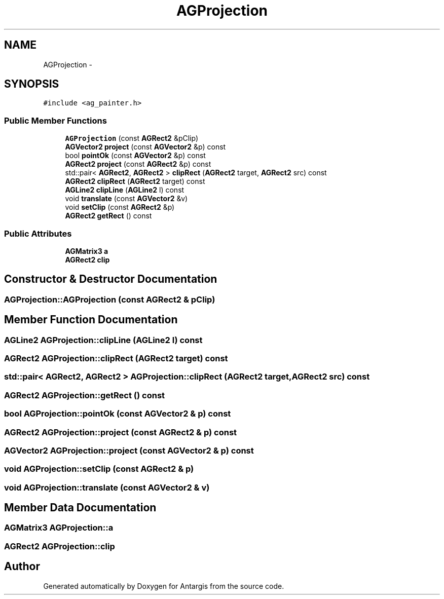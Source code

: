 .TH "AGProjection" 3 "27 Oct 2006" "Version 0.1.9" "Antargis" \" -*- nroff -*-
.ad l
.nh
.SH NAME
AGProjection \- 
.SH SYNOPSIS
.br
.PP
\fC#include <ag_painter.h>\fP
.PP
.SS "Public Member Functions"

.in +1c
.ti -1c
.RI "\fBAGProjection\fP (const \fBAGRect2\fP &pClip)"
.br
.ti -1c
.RI "\fBAGVector2\fP \fBproject\fP (const \fBAGVector2\fP &p) const "
.br
.ti -1c
.RI "bool \fBpointOk\fP (const \fBAGVector2\fP &p) const "
.br
.ti -1c
.RI "\fBAGRect2\fP \fBproject\fP (const \fBAGRect2\fP &p) const "
.br
.ti -1c
.RI "std::pair< \fBAGRect2\fP, \fBAGRect2\fP > \fBclipRect\fP (\fBAGRect2\fP target, \fBAGRect2\fP src) const "
.br
.ti -1c
.RI "\fBAGRect2\fP \fBclipRect\fP (\fBAGRect2\fP target) const "
.br
.ti -1c
.RI "\fBAGLine2\fP \fBclipLine\fP (\fBAGLine2\fP l) const "
.br
.ti -1c
.RI "void \fBtranslate\fP (const \fBAGVector2\fP &v)"
.br
.ti -1c
.RI "void \fBsetClip\fP (const \fBAGRect2\fP &p)"
.br
.ti -1c
.RI "\fBAGRect2\fP \fBgetRect\fP () const "
.br
.in -1c
.SS "Public Attributes"

.in +1c
.ti -1c
.RI "\fBAGMatrix3\fP \fBa\fP"
.br
.ti -1c
.RI "\fBAGRect2\fP \fBclip\fP"
.br
.in -1c
.SH "Constructor & Destructor Documentation"
.PP 
.SS "AGProjection::AGProjection (const \fBAGRect2\fP & pClip)"
.PP
.SH "Member Function Documentation"
.PP 
.SS "\fBAGLine2\fP AGProjection::clipLine (\fBAGLine2\fP l) const"
.PP
.SS "\fBAGRect2\fP AGProjection::clipRect (\fBAGRect2\fP target) const"
.PP
.SS "std::pair< \fBAGRect2\fP, \fBAGRect2\fP > AGProjection::clipRect (\fBAGRect2\fP target, \fBAGRect2\fP src) const"
.PP
.SS "\fBAGRect2\fP AGProjection::getRect () const"
.PP
.SS "bool AGProjection::pointOk (const \fBAGVector2\fP & p) const"
.PP
.SS "\fBAGRect2\fP AGProjection::project (const \fBAGRect2\fP & p) const"
.PP
.SS "\fBAGVector2\fP AGProjection::project (const \fBAGVector2\fP & p) const"
.PP
.SS "void AGProjection::setClip (const \fBAGRect2\fP & p)"
.PP
.SS "void AGProjection::translate (const \fBAGVector2\fP & v)"
.PP
.SH "Member Data Documentation"
.PP 
.SS "\fBAGMatrix3\fP \fBAGProjection::a\fP"
.PP
.SS "\fBAGRect2\fP \fBAGProjection::clip\fP"
.PP


.SH "Author"
.PP 
Generated automatically by Doxygen for Antargis from the source code.

